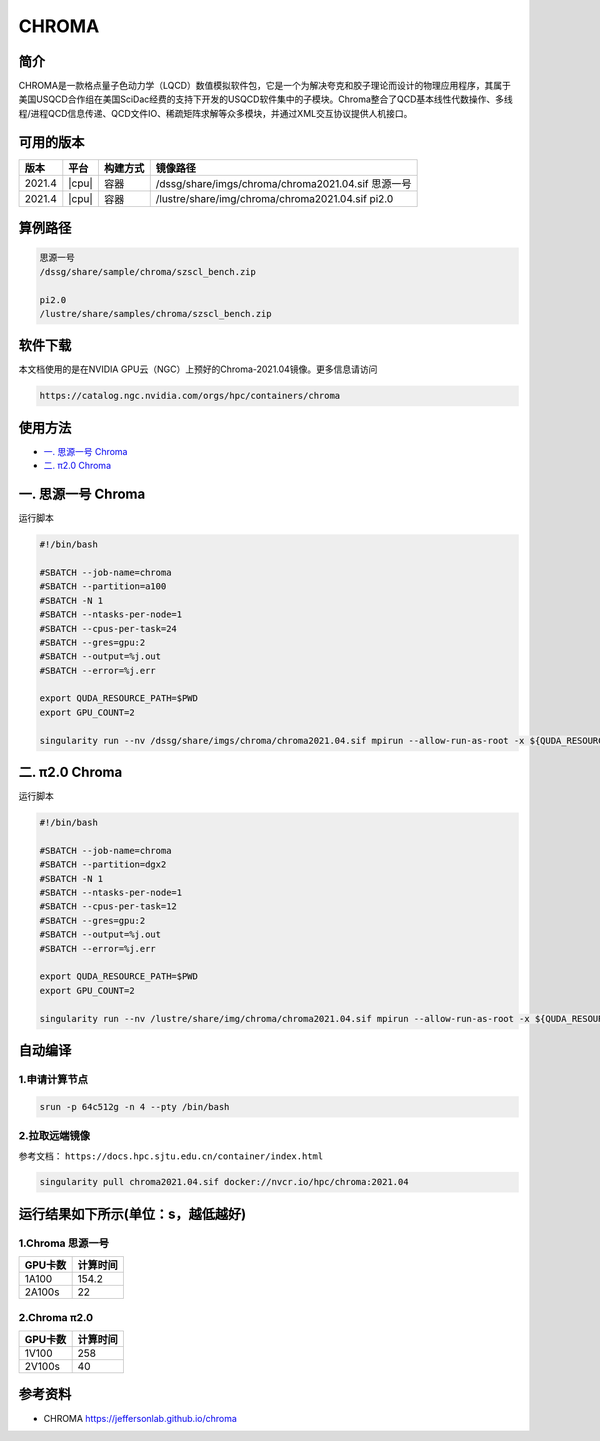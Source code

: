 .. _chroma:

CHROMA
=======

简介
----

CHROMA是一款格点量子色动力学（LQCD）数值模拟软件包，它是一个为解决夸克和胶子理论而设计的物理应用程序，其属于美国USQCD合作组在美国SciDac经费的支持下开发的USQCD软件集中的子模块。Chroma整合了QCD基本线性代数操作、多线程/进程QCD信息传递、QCD文件IO、稀疏矩阵求解等众多模块，并通过XML交互协议提供人机接口。

可用的版本
----------

+--------+-------+----------+----------------------------------------------------------+
| 版本   | 平台  | 构建方式 | 镜像路径                                                 |
+========+=======+==========+==========================================================+
| 2021.4 | |cpu| | 容器     | /dssg/share/imgs/chroma/chroma2021.04.sif 思源一号       |
+--------+-------+----------+----------------------------------------------------------+
| 2021.4 | |cpu| | 容器     | /lustre/share/img/chroma/chroma2021.04.sif pi2.0         |
+--------+-------+----------+----------------------------------------------------------+

算例路径
---------

.. code:: bash

   思源一号
   /dssg/share/sample/chroma/szscl_bench.zip

   pi2.0
   /lustre/share/samples/chroma/szscl_bench.zip

软件下载
---------

本文档使用的是在NVIDIA GPU云（NGC）上预好的Chroma-2021.04镜像。更多信息请访问

.. code:: bash

   https://catalog.ngc.nvidia.com/orgs/hpc/containers/chroma

使用方法
----------------

- `一. 思源一号 Chroma`_

- `二. π2.0 Chroma`_

.. _一. 思源一号 Chroma:

一. 思源一号 Chroma
--------------------

运行脚本

.. code:: bash

   #!/bin/bash
   
   #SBATCH --job-name=chroma
   #SBATCH --partition=a100
   #SBATCH -N 1
   #SBATCH --ntasks-per-node=1
   #SBATCH --cpus-per-task=24
   #SBATCH --gres=gpu:2
   #SBATCH --output=%j.out
   #SBATCH --error=%j.err
   
   export QUDA_RESOURCE_PATH=$PWD
   export GPU_COUNT=2
   
   singularity run --nv /dssg/share/imgs/chroma/chroma2021.04.sif mpirun --allow-run-as-root -x ${QUDA_RESOURCE_PATH} -n ${GPU_COUNT} chroma -i ./test.ini.xml -geom 1 1 1 ${GPU_COUNT} -ptxdb ./qdpdb -gpudirect

.. _π2.0 Chroma:

二. π2.0 Chroma
------------------

运行脚本

.. code:: bash

   #!/bin/bash
   
   #SBATCH --job-name=chroma
   #SBATCH --partition=dgx2
   #SBATCH -N 1
   #SBATCH --ntasks-per-node=1
   #SBATCH --cpus-per-task=12
   #SBATCH --gres=gpu:2
   #SBATCH --output=%j.out
   #SBATCH --error=%j.err
   
   export QUDA_RESOURCE_PATH=$PWD
   export GPU_COUNT=2
   
   singularity run --nv /lustre/share/img/chroma/chroma2021.04.sif mpirun --allow-run-as-root -x ${QUDA_RESOURCE_PATH} -n ${GPU_COUNT} chroma -i ./test.ini.xml -geom 1 1 1 ${GPU_COUNT} -ptxdb ./qdpdb -gpudirect


自动编译
--------------------

1.申请计算节点
~~~~~~~~~~~~~~~~~~~~~~~~~~~~~~~~~~~~~

.. code:: bash

   srun -p 64c512g -n 4 --pty /bin/bash

2.拉取远端镜像
~~~~~~~~~~~~~~~~
            
参考文档：
``https://docs.hpc.sjtu.edu.cn/container/index.html``

.. code:: bash

   singularity pull chroma2021.04.sif docker://nvcr.io/hpc/chroma:2021.04

运行结果如下所示(单位：s，越低越好)
-----------------------------------------

1.Chroma 思源一号
~~~~~~~~~~~~~~~~~~

+---------+----------+
| GPU卡数 | 计算时间 |
+=========+==========+
| 1A100   | 154.2    |
+---------+----------+
| 2A100s  | 22       |
+---------+----------+

2.Chroma π2.0
~~~~~~~~~~~~~~~~

+---------+----------+
| GPU卡数 | 计算时间 |
+=========+==========+
| 1V100   | 258      |
+---------+----------+
| 2V100s  | 40       |
+---------+----------+


参考资料
--------

- CHROMA https://jeffersonlab.github.io/chroma
